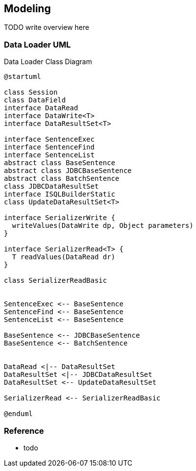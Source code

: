 [[gd-modeling]]
== Modeling

TODO write overview here

=== Data Loader UML

.Data Loader Class Diagram
[plantuml]
----
@startuml

class Session
class DataField
interface DataRead
interface DataWrite<T>
interface DataResultSet<T> 

interface SentenceExec
interface SentenceFind
interface SentenceList
abstract class BaseSentence
abstract class JDBCBaseSentence
abstract class BatchSentence
class JDBCDataResultSet
interface ISQLBuilderStatic
class UpdateDataResultSet<T>

interface SerializerWrite {
  writeValues(DataWrite dp, Object parameters)
}

interface SerializerRead<T> {
  T readValues(DataRead dr)
}

class SerializerReadBasic


SentenceExec <-- BaseSentence
SentenceFind <-- BaseSentence
SentenceList <-- BaseSentence

BaseSentence <-- JDBCBaseSentence
BaseSentence <-- BatchSentence


DataRead <|-- DataResultSet
DataResultSet <|-- JDBCDataResultSet
DataResultSet <-- UpdateDataResultSet

SerializerRead <-- SerializerReadBasic

@enduml
----


=== Reference

* todo

